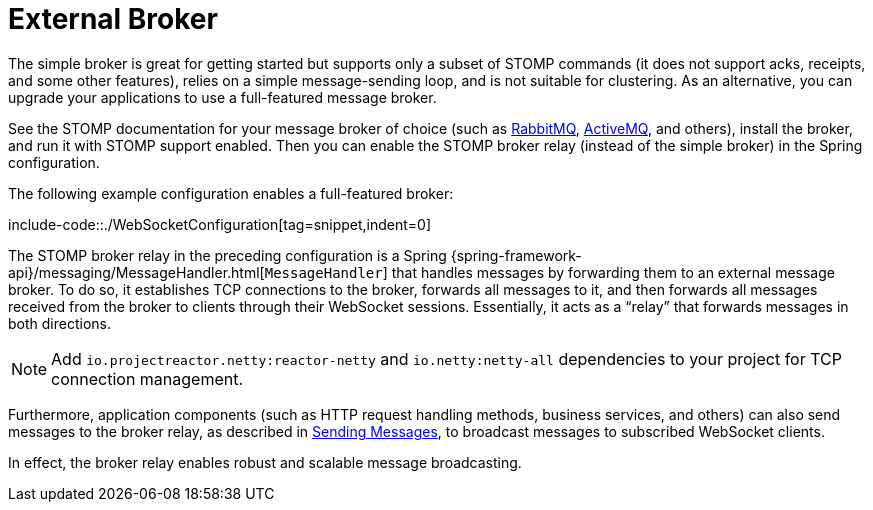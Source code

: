 [[websocket-stomp-handle-broker-relay]]
= External Broker

The simple broker is great for getting started but supports only a subset of
STOMP commands (it does not support acks, receipts, and some other features),
relies on a simple message-sending loop, and is not suitable for clustering.
As an alternative, you can upgrade your applications to use a full-featured
message broker.

See the STOMP documentation for your message broker of choice (such as
https://www.rabbitmq.com/stomp.html[RabbitMQ],
https://activemq.apache.org/stomp.html[ActiveMQ], and others), install the broker,
and run it with STOMP support enabled. Then you can enable the STOMP broker relay
(instead of the simple broker) in the Spring configuration.

The following example configuration enables a full-featured broker:

include-code::./WebSocketConfiguration[tag=snippet,indent=0]

The STOMP broker relay in the preceding configuration is a Spring
{spring-framework-api}/messaging/MessageHandler.html[`MessageHandler`]
that handles messages by forwarding them to an external message broker.
To do so, it establishes TCP connections to the broker, forwards all messages to it,
and then forwards all messages received from the broker to clients through their
WebSocket sessions. Essentially, it acts as a "`relay`" that forwards messages
in both directions.

NOTE: Add `io.projectreactor.netty:reactor-netty` and `io.netty:netty-all`
dependencies to your project for TCP connection management.

Furthermore, application components (such as HTTP request handling methods,
business services, and others) can also send messages to the broker relay, as described
in xref:web/websocket/stomp/handle-send.adoc[Sending Messages], to broadcast messages to subscribed WebSocket clients.

In effect, the broker relay enables robust and scalable message broadcasting.



